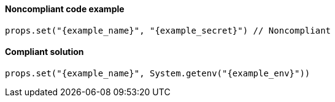 ==== Noncompliant code example

[source,java,diff-id=1,diff-type=noncompliant,subs="attributes"]
----
props.set("{example_name}", "{example_secret}") // Noncompliant
----

==== Compliant solution

[source,java,diff-id=1,diff-type=compliant,subs="attributes"]
----
props.set("{example_name}", System.getenv("{example_env}"))
----
